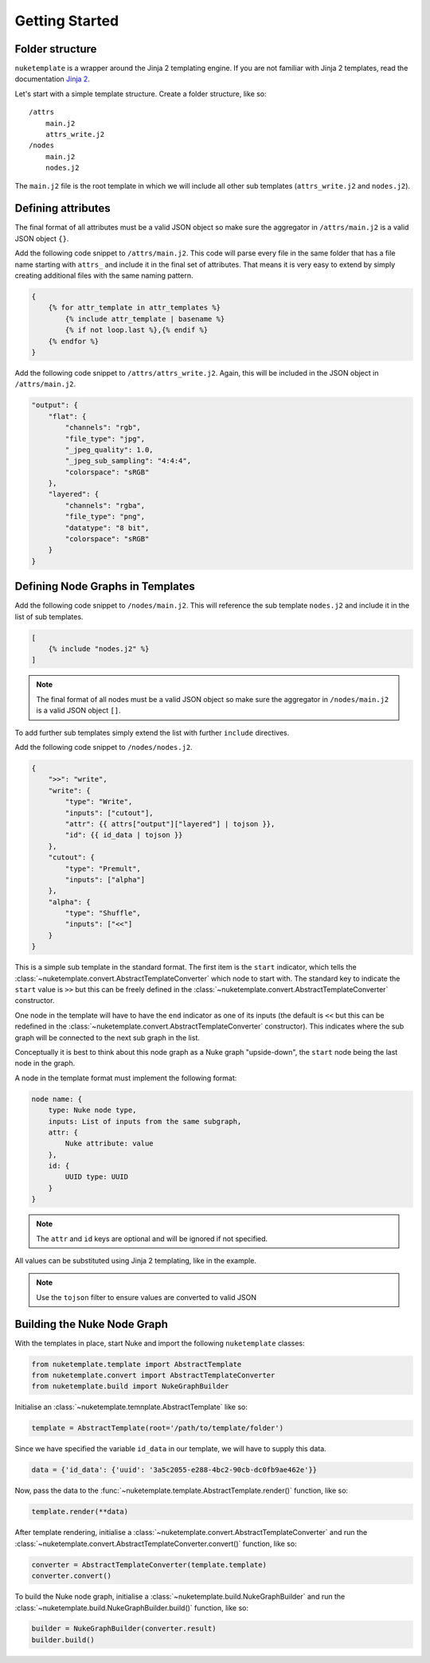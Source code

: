 Getting Started
===============

Folder structure
----------------

``nuketemplate`` is a wrapper around the Jinja 2 templating engine. If you are
not familiar with Jinja 2 templates, read the documentation `Jinja 2`_.

Let's start with a simple template structure. Create a folder structure,
like so: ::

    /attrs
        main.j2
        attrs_write.j2
    /nodes
        main.j2
        nodes.j2

The ``main.j2`` file is the root template in which we will include all other
sub templates (``attrs_write.j2`` and ``nodes.j2``).

Defining attributes
-------------------

The final format of all attributes must be a valid JSON object so make sure the
aggregator in ``/attrs/main.j2`` is a valid JSON object ``{}``.

Add the following code snippet to ``/attrs/main.j2``. This code will parse
every file in the same folder that has a file name starting with ``attrs_`` and
include it in the final set of attributes. That means it is very easy to extend
by simply creating additional files with the same naming pattern.

.. code-block:: jinja

    {
        {% for attr_template in attr_templates %}
            {% include attr_template | basename %}
            {% if not loop.last %},{% endif %}
        {% endfor %}
    }

Add the following code snippet to  ``/attrs/attrs_write.j2``. Again, this will
be included in the JSON object in ``/attrs/main.j2``.

.. code-block:: javascript

    "output": {
        "flat": {
            "channels": "rgb",
            "file_type": "jpg",
            "_jpeg_quality": 1.0,
            "_jpeg_sub_sampling": "4:4:4",
            "colorspace": "sRGB"
        },
        "layered": {
            "channels": "rgba",
            "file_type": "png",
            "datatype": "8 bit",
            "colorspace": "sRGB"
        }
    }

Defining Node Graphs in Templates
---------------------------------

Add the following code snippet to ``/nodes/main.j2``. This will reference the
sub template ``nodes.j2`` and include it in the list of sub templates.

.. code-block:: jinja

    [
        {% include "nodes.j2" %}
    ]

.. note::

    The final format of all nodes must be a valid JSON object so make sure the
    aggregator in ``/nodes/main.j2`` is a valid JSON object ``[]``.

To add further sub templates simply extend the list with further ``include``
directives.

Add the following code snippet to ``/nodes/nodes.j2``.

.. code-block:: javascript

    {
        ">>": "write",
        "write": {
            "type": "Write",
            "inputs": ["cutout"],
            "attr": {{ attrs["output"]["layered"] | tojson }},
            "id": {{ id_data | tojson }}
        },
        "cutout": {
            "type": "Premult",
            "inputs": ["alpha"]
        },
        "alpha": {
            "type": "Shuffle",
            "inputs": ["<<"]
        }
    }

This is a simple sub template in the standard format. The first item is the
``start`` indicator, which tells the
:class:`~nuketemplate.convert.AbstractTemplateConverter` which node to start
with. The standard key to indicate the ``start`` value is ``>>`` but this can
be freely defined in the
:class:`~nuketemplate.convert.AbstractTemplateConverter` constructor.

One node in the template will have to have the ``end`` indicator as one of its
inputs (the default is ``<<`` but this can be redefined in the
:class:`~nuketemplate.convert.AbstractTemplateConverter` constructor).
This indicates where the sub graph will be connected to the next sub graph in
the list.

Conceptually it is best to think about this node graph as a Nuke graph
"upside-down", the ``start`` node being the last node in the graph.

A node in the template format must implement the following format:

.. code-block:: javascript

    node name: {
        type: Nuke node type,
        inputs: List of inputs from the same subgraph,
        attr: {
            Nuke attribute: value
        },
        id: {
            UUID type: UUID
        }
    }

.. note::

    The ``attr`` and ``id`` keys are optional and will be ignored if not
    specified.

All values can be substituted using Jinja 2 templating, like in the example.

.. note::

    Use the ``tojson`` filter to ensure values are converted to valid JSON

Building the Nuke Node Graph
----------------------------

With the templates in place, start Nuke and import the following
``nuketemplate`` classes:

.. code-block:: python

    from nuketemplate.template import AbstractTemplate
    from nuketemplate.convert import AbstractTemplateConverter
    from nuketemplate.build import NukeGraphBuilder

Initialise an :class:`~nuketemplate.temnplate.AbstractTemplate` like so:

.. code-block:: python

    template = AbstractTemplate(root='/path/to/template/folder')

Since we have specified the variable ``id_data`` in our template, we will
have to supply this data.

.. code-block:: python

    data = {'id_data': {'uuid': '3a5c2055-e288-4bc2-90cb-dc0fb9ae462e'}}

Now, pass the data to the
:func:`~nuketemplate.template.AbstractTemplate.render()` function, like so:

.. code-block:: python

    template.render(**data)

After template rendering, initialise a
:class:`~nuketemplate.convert.AbstractTemplateConverter` and run the
:class:`~nuketemplate.convert.AbstractTemplateConverter.convert()` function,
like so:

.. code-block:: python

    converter = AbstractTemplateConverter(template.template)
    converter.convert()

To build the Nuke node graph, initialise a
:class:`~nuketemplate.build.NukeGraphBuilder` and run the
:class:`~nuketemplate.build.NukeGraphBuilder.build()` function,
like so:

.. code-block:: python

    builder = NukeGraphBuilder(converter.result)
    builder.build()

.. _Jinja 2: http://jinja.pocoo.org/docs
